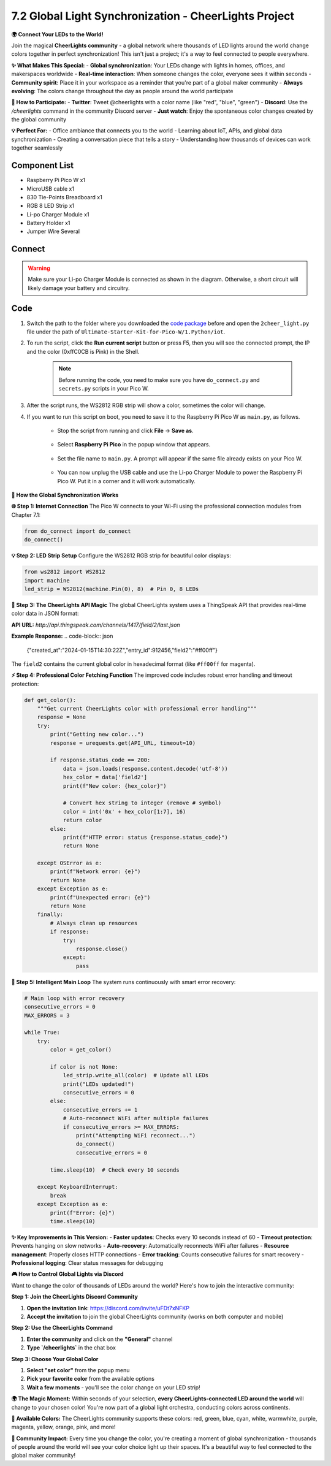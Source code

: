 7.2 Global Light Synchronization - CheerLights Project
============================================================

**🌍 Connect Your LEDs to the World!**

Join the magical **CheerLights community** - a global network where thousands of LED lights around the world change colors together in perfect synchronization! This isn't just a project; it's a way to feel connected to people everywhere.

**✨ What Makes This Special:**
- **Global synchronization**: Your LEDs change with lights in homes, offices, and makerspaces worldwide
- **Real-time interaction**: When someone changes the color, everyone sees it within seconds
- **Community spirit**: Place it in your workspace as a reminder that you're part of a global maker community
- **Always evolving**: The colors change throughout the day as people around the world participate

**🎨 How to Participate:**
- **Twitter**: Tweet @cheerlights with a color name (like "red", "blue", "green")
- **Discord**: Use the `/cheerlights` command in the community Discord server
- **Just watch**: Enjoy the spontaneous color changes created by the global community

**💡 Perfect For:**
- Office ambiance that connects you to the world
- Learning about IoT, APIs, and global data synchronization
- Creating a conversation piece that tells a story
- Understanding how thousands of devices can work together seamlessly

Component List
^^^^^^^^^^^^^^^
- Raspberry Pi Pico W x1
- MicroUSB cable x1
- 830 Tie-Points Breadboard x1
- RGB 8 LED Strip x1
- Li-po Charger Module x1
- Battery Holder x1
- Jumper Wire Several

Connect
^^^^^^^^^
.. warning:: 
    Make sure your Li-po Charger Module is connected as shown in the diagram. Otherwise, a short circuit will likely damage your battery and circuitry.

.. image:: img/3.connect/7.2.png

Code
^^^^^^^^^
#. Switch the path to the folder where you downloaded the `code package <https://github.com/lafvintech/Ultimate-Starter-Kit-for-Pico-W/archive/refs/heads/main.zip>`_ before and open the ``2cheer_light.py`` file under the path of ``Ultimate-Starter-Kit-for-Pico-W/1.Python/iot``.

#. To run the script, click the **Run current script** button or press F5, then you will see the connected prompt, the IP and the color (0xffC0CB is Pink) in the Shell.

    .. note::

        Before running the code, you need to make sure you have ``do_connect.py`` and ``secrets.py`` scripts in your Pico W.

    .. image:: img/4.software/7.2.png


#. After the script runs, the WS2812 RGB strip will show a color, sometimes the color will change.

#. If you want to run this script on boot, you need to save it to the Raspberry Pi Pico W as ``main.py``, as follows.

    * Stop the script from running and click **File** -> **Save as**.

        .. image:: img/4.software/7.2-1.png

    * Select **Raspberry Pi Pico** in the popup window that appears.

        .. image:: img/4.software/7.2-2.png

    * Set the file name to ``main.py``. A prompt will appear if the same file already exists on your Pico W.

        .. image:: img/4.software/7.2-3.png
    
    * You can now unplug the USB cable and use the Li-po Charger Module to power the Raspberry Pi Pico W. Put it in a corner and it will work automatically.

**🔧 How the Global Synchronization Works**

**🌐 Step 1: Internet Connection**
The Pico W connects to your Wi-Fi using the professional connection modules from Chapter 7.1:

.. code-block:: python

    from do_connect import do_connect
    do_connect()

**💡 Step 2: LED Strip Setup**
Configure the WS2812 RGB strip for beautiful color displays:

.. code-block:: python

    from ws2812 import WS2812
    import machine
    led_strip = WS2812(machine.Pin(0), 8)  # Pin 0, 8 LEDs

**📡 Step 3: The CheerLights API Magic**
The global CheerLights system uses a ThingSpeak API that provides real-time color data in JSON format:

**API URL:** `http://api.thingspeak.com/channels/1417/field/2/last.json`

**Example Response:**
.. code-block:: json

    {"created_at":"2024-01-15T14:30:22Z","entry_id":912456,"field2":"#ff00ff"}

The ``field2`` contains the current global color in hexadecimal format (like ``#ff00ff`` for magenta).

**⚡ Step 4: Professional Color Fetching Function**
The improved code includes robust error handling and timeout protection:

.. code-block:: python

    def get_color():
        """Get current CheerLights color with professional error handling"""
        response = None
        try:
            print("Getting new color...")
            response = urequests.get(API_URL, timeout=10)
            
            if response.status_code == 200:
                data = json.loads(response.content.decode('utf-8'))
                hex_color = data['field2']
                print(f"New color: {hex_color}")
                
                # Convert hex string to integer (remove # symbol)
                color = int('0x' + hex_color[1:7], 16)
                return color
            else:
                print(f"HTTP error: status {response.status_code}")
                return None
                
        except OSError as e:
            print(f"Network error: {e}")
            return None
        except Exception as e:
            print(f"Unexpected error: {e}")
            return None
        finally:
            # Always clean up resources
            if response:
                try:
                    response.close()
                except:
                    pass

**🔄 Step 5: Intelligent Main Loop**
The system runs continuously with smart error recovery:

.. code-block:: python

    # Main loop with error recovery
    consecutive_errors = 0
    MAX_ERRORS = 3

    while True:
        try:
            color = get_color()
            
            if color is not None:
                led_strip.write_all(color)  # Update all LEDs
                print("LEDs updated!")
                consecutive_errors = 0
            else:
                consecutive_errors += 1
                # Auto-reconnect WiFi after multiple failures
                if consecutive_errors >= MAX_ERRORS:
                    print("Attempting WiFi reconnect...")
                    do_connect()
                    consecutive_errors = 0
            
            time.sleep(10)  # Check every 10 seconds
            
        except KeyboardInterrupt:
            break
        except Exception as e:
            print(f"Error: {e}")
            time.sleep(10)

**✨ Key Improvements in This Version:**
- **Faster updates**: Checks every 10 seconds instead of 60
- **Timeout protection**: Prevents hanging on slow networks
- **Auto-recovery**: Automatically reconnects WiFi after failures
- **Resource management**: Properly closes HTTP connections
- **Error tracking**: Counts consecutive failures for smart recovery
- **Professional logging**: Clear status messages for debugging


**🎮 How to Control Global Lights via Discord**

Want to change the color of thousands of LEDs around the world? Here's how to join the interactive community:

**Step 1: Join the CheerLights Discord Community**

1. **Open the invitation link**: https://discord.com/invite/uFDt7xNFKP
2. **Accept the invitation** to join the global CheerLights community (works on both computer and mobile)

.. image:: img/iot/7.2-0.png

**Step 2: Use the CheerLights Command**

1. **Enter the community** and click on the **"General"** channel
2. **Type `/cheerlights`** in the chat box

.. image:: img/iot/7.2-1.png

**Step 3: Choose Your Global Color**

1. **Select "set color"** from the popup menu
2. **Pick your favorite color** from the available options
3. **Wait a few moments** - you'll see the color change on your LED strip!

.. image:: img/iot/7.2-2.png

.. image:: img/iot/7.2-3.png

**🌍 The Magic Moment:**
Within seconds of your selection, **every CheerLights-connected LED around the world** will change to your chosen color! You're now part of a global light orchestra, conducting colors across continents.

**🎨 Available Colors:**
The CheerLights community supports these colors: red, green, blue, cyan, white, warmwhite, purple, magenta, yellow, orange, pink, and more!

**💫 Community Impact:**
Every time you change the color, you're creating a moment of global synchronization - thousands of people around the world will see your color choice light up their spaces. It's a beautiful way to feel connected to the global maker community!


